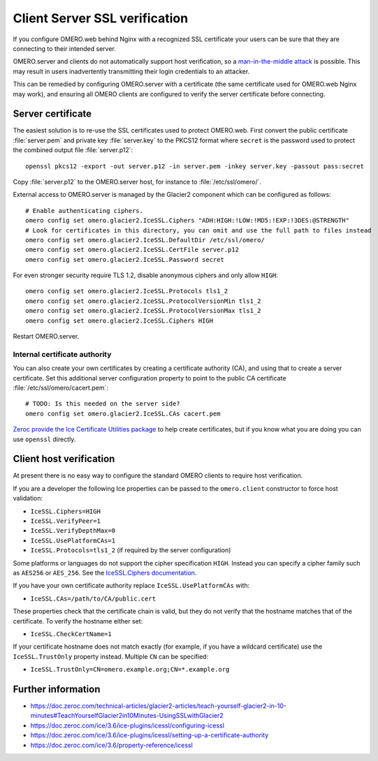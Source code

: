 Client Server SSL verification
==============================

If you configure OMERO.web behind Nginx with a recognized SSL certificate your users can be sure that they are connecting to their intended server.

OMERO.server and clients do not automatically support host verification, so a
`man-in-the-middle attack <https://www.cloudflare.com/learning/security/threats/man-in-the-middle-attack/>`_
is possible.
This may result in users inadvertently transmitting their login credentials to an attacker.

This can be remedied by configuring OMERO.server with a certificate (the same certificate used for OMERO.web Nginx may work), and ensuring all OMERO clients are configured to verify the server certificate before connecting.


Server certificate
------------------

The easiest solution is to re-use the SSL certificates used to protect OMERO.web.
First convert the public certificate :file:`server.pem` and private key :file:`server.key` to the PKCS12 format where ``secret`` is the password used to protect the combined output file :file:`server.p12`::

    openssl pkcs12 -export -out server.p12 -in server.pem -inkey server.key -passout pass:secret

Copy :file:`server.p12` to the OMERO.server host, for instance to :file:`/etc/ssl/omero/`.

External access to OMERO.server is managed by the Glacier2 component which can be configured as follows::

    # Enable authenticating ciphers.
    omero config set omero.glacier2.IceSSL.Ciphers "ADH:HIGH:!LOW:!MD5:!EXP:!3DES:@STRENGTH"
    # Look for certificates in this directory, you can omit and use the full path to files instead
    omero config set omero.glacier2.IceSSL.DefaultDir /etc/ssl/omero/
    omero config set omero.glacier2.IceSSL.CertFile server.p12
    omero config set omero.glacier2.IceSSL.Password secret

For even stronger security require TLS 1.2, disable anonymous ciphers and only allow ``HIGH``::

    omero config set omero.glacier2.IceSSL.Protocols tls1_2
    omero config set omero.glacier2.IceSSL.ProtocolVersionMin tls1_2
    omero config set omero.glacier2.IceSSL.ProtocolVersionMax tls1_2
    omero config set omero.glacier2.IceSSL.Ciphers HIGH

Restart OMERO.server.


Internal certificate authority
~~~~~~~~~~~~~~~~~~~~~~~~~~~~~~

You can also create your own certificates by creating a certificate authority (CA), and using that to create a server certificate.
Set this additional server configuration property to point to the public CA certificate :file:`/etc/ssl/omero/cacert.pem`::

    # TODO: Is this needed on the server side?
    omero config set omero.glacier2.IceSSL.CAs cacert.pem

`Zeroc provide the Ice Certificate Utilities package <https://pypi.org/project/zeroc-icecertutils/>`_ to help create certificates, but if you know what you are doing you can use ``openssl`` directly.


Client host verification
------------------------

At present there is no easy way to configure the standard OMERO clients to require host verification.

If you are a developer the following Ice properties can be passed to the ``omero.client`` constructor to force host validation:

- ``IceSSL.Ciphers=HIGH``
- ``IceSSL.VerifyPeer=1``
- ``IceSSL.VerifyDepthMax=0``
- ``IceSSL.UsePlatformCAs=1``
- ``IceSSL.Protocols=tls1_2`` (if required by the server configuration)

Some platforms or languages do not support the cipher specification ``HIGH``.
Instead you can specify a cipher family such as ``AES256`` or ``AES_256``.
See the `IceSSL.Ciphers documentation <https://doc.zeroc.com/ice/3.6/property-reference/icessl#id-.IceSSL.*v3.6-IceSSL.Ciphers>`_.

If you have your own certificate authority replace ``IceSSL.UsePlatformCAs`` with:

- ``IceSSL.CAs=/path/to/CA/public.cert``

These properties check that the certificate chain is valid, but they do not verify that the hostname matches that of the certificate.
To verify the hostname either set:

- ``IceSSL.CheckCertName=1``

If your certificate hostname does not match exactly (for example, if you have a wildcard certificate) use the ``IceSSL.TrustOnly`` property instead.
Multiple ``CN`` can be specified:

- ``IceSSL.TrustOnly=CN=omero.example.org;CN=*.example.org``


Further information
-------------------

- https://doc.zeroc.com/technical-articles/glacier2-articles/teach-yourself-glacier2-in-10-minutes#TeachYourselfGlacier2in10Minutes-UsingSSLwithGlacier2
- https://doc.zeroc.com/ice/3.6/ice-plugins/icessl/configuring-icessl
- https://doc.zeroc.com/ice/3.6/ice-plugins/icessl/setting-up-a-certificate-authority
- https://doc.zeroc.com/ice/3.6/property-reference/icessl
